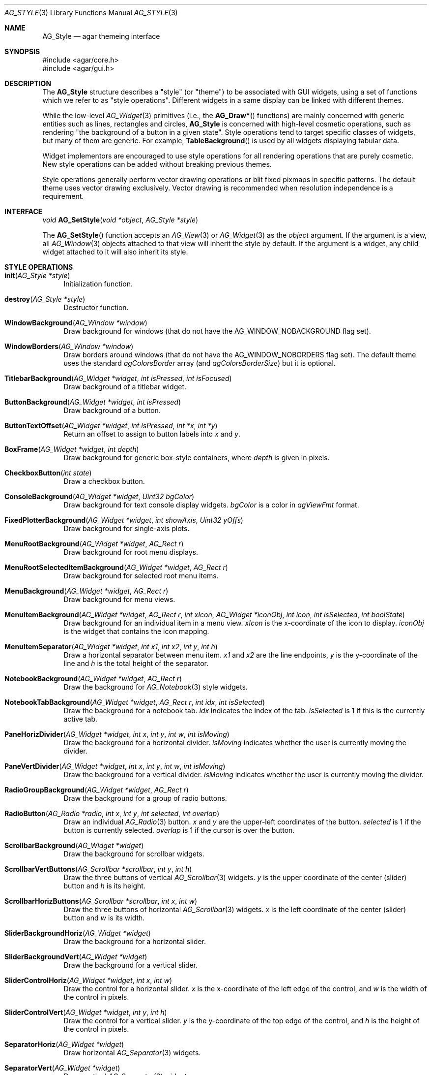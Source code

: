 .\" Copyright (c) 2007 Hypertriton, Inc. <http://hypertriton.com/>
.\" All rights reserved.
.\"
.\" Redistribution and use in source and binary forms, with or without
.\" modification, are permitted provided that the following conditions
.\" are met:
.\" 1. Redistributions of source code must retain the above copyright
.\"    notice, this list of conditions and the following disclaimer.
.\" 2. Redistributions in binary form must reproduce the above copyright
.\"    notice, this list of conditions and the following disclaimer in the
.\"    documentation and/or other materials provided with the distribution.
.\" 
.\" THIS SOFTWARE IS PROVIDED BY THE AUTHOR ``AS IS'' AND ANY EXPRESS OR
.\" IMPLIED WARRANTIES, INCLUDING, BUT NOT LIMITED TO, THE IMPLIED
.\" WARRANTIES OF MERCHANTABILITY AND FITNESS FOR A PARTICULAR PURPOSE
.\" ARE DISCLAIMED. IN NO EVENT SHALL THE AUTHOR BE LIABLE FOR ANY DIRECT,
.\" INDIRECT, INCIDENTAL, SPECIAL, EXEMPLARY, OR CONSEQUENTIAL DAMAGES
.\" (INCLUDING BUT NOT LIMITED TO, PROCUREMENT OF SUBSTITUTE GOODS OR
.\" SERVICES; LOSS OF USE, DATA, OR PROFITS; OR BUSINESS INTERRUPTION)
.\" HOWEVER CAUSED AND ON ANY THEORY OF LIABILITY, WHETHER IN CONTRACT,
.\" STRICT LIABILITY, OR TORT (INCLUDING NEGLIGENCE OR OTHERWISE) ARISING
.\" IN ANY WAY OUT OF THE USE OF THIS SOFTWARE EVEN IF ADVISED OF THE
.\" POSSIBILITY OF SUCH DAMAGE.
.\"
.Dd November 18, 2007
.Dt AG_STYLE 3
.Os
.ds vT Agar API Reference
.ds oS Agar 1.3
.Sh NAME
.Nm AG_Style
.Nd agar themeing interface
.Sh SYNOPSIS
.Bd -literal
#include <agar/core.h>
#include <agar/gui.h>
.Ed
.Sh DESCRIPTION
The
.Nm
structure describes a "style" (or "theme") to be associated with GUI widgets,
using a set of functions which we refer to as "style operations".
Different widgets in a same display can be linked with different themes.
.Pp
While the low-level
.Xr AG_Widget 3
primitives (i.e., the
.Fn AG_Draw*
functions) are mainly concerned with generic entities such as lines,
rectangles and circles,
.Nm
is concerned with high-level cosmetic operations, such as rendering "the
background of a button in a given state".
Style operations tend to target specific classes of widgets, but many of them
are generic.
For example,
.Fn TableBackground
is used by all widgets displaying tabular data.
.Pp
Widget implementors are encouraged to use style operations for all rendering
operations that are purely cosmetic.
New style operations can be added without breaking previous themes.
.Pp
Style operations generally perform vector drawing operations or blit fixed
pixmaps in specific patterns.
The default theme uses vector drawing exclusively.
Vector drawing is recommended when resolution independence is a requirement.
.Sh INTERFACE
.nr nS 1
.Ft "void"
.Fn AG_SetStyle "void *object" "AG_Style *style"
.Pp
.nr nS 0
The
.Fn AG_SetStyle
function accepts an
.Xr AG_View 3
or
.Xr AG_Widget 3
as the
.Fa object
argument.
If the argument is a view, all
.Xr AG_Window 3
objects attached to that view will inherit the style by default.
If the argument is a widget, any child widget attached to it will also
inherit its style.
.Sh STYLE OPERATIONS
.Bl -tag -width 2n
.It Fn init "AG_Style *style"
Initialization function.
.It Fn destroy "AG_Style *style"
Destructor function.
.It Fn WindowBackground "AG_Window *window"
Draw background for windows (that do not have the
.Dv AG_WINDOW_NOBACKGROUND
flag set).
.It Fn WindowBorders "AG_Window *window"
Draw borders around windows (that do not have the
.Dv AG_WINDOW_NOBORDERS
flag set).
The default theme uses the standard
.Va agColorsBorder
array (and
.Va agColorsBorderSize )
but it is optional.
.It Fn TitlebarBackground "AG_Widget *widget" "int isPressed" "int isFocused"
Draw background of a titlebar widget.
.It Fn ButtonBackground "AG_Widget *widget" "int isPressed"
Draw background of a button.
.It Fn ButtonTextOffset "AG_Widget *widget" "int isPressed" "int *x" "int *y"
Return an offset to assign to button labels into
.Fa x
and
.Fa y .
.It Fn BoxFrame "AG_Widget *widget" "int depth"
Draw background for generic box-style containers, where
.Fa depth
is given in pixels.
.It Fn CheckboxButton "int state"
Draw a checkbox button.
.It Fn ConsoleBackground "AG_Widget *widget" "Uint32 bgColor"
Draw background for text console display widgets.
.Fa bgColor
is a color in
.Va agViewFmt
format.
.It Fn FixedPlotterBackground "AG_Widget *widget" "int showAxis" "Uint32 yOffs"
Draw background for single-axis plots.
.It Fn MenuRootBackground "AG_Widget *widget" "AG_Rect r"
Draw background for root menu displays.
.It Fn MenuRootSelectedItemBackground "AG_Widget *widget" "AG_Rect r"
Draw background for selected root menu items.
.It Fn MenuBackground "AG_Widget *widget" "AG_Rect r"
Draw background for menu views.
.It Fn MenuItemBackground "AG_Widget *widget" "AG_Rect r" "int xIcon" "AG_Widget *iconObj" "int icon" "int isSelected" "int boolState"
Draw background for an individual item in a menu view.
.Fa xIcon
is the x-coordinate of the icon to display.
.Fa iconObj
is the widget that contains the icon mapping.
.It Fn MenuItemSeparator "AG_Widget *widget" "int x1" "int x2" "int y" "int h"
Draw a horizontal separator between menu item.
.Fa x1
and
.Fa x2
are the line endpoints,
.Fa y
is the y-coordinate of the line and
.Fa h
is the total height of the separator.
.It Fn NotebookBackground "AG_Widget *widget" "AG_Rect r"
Draw the background for
.Xr AG_Notebook 3
style widgets.
.It Fn NotebookTabBackground "AG_Widget *widget" "AG_Rect r" "int idx" "int isSelected"
Draw the background for a notebook tab.
.Fa idx
indicates the index of the tab.
.Fa isSelected
is 1 if this is the currently active tab.
.It Fn PaneHorizDivider "AG_Widget *widget" "int x" "int y" "int w" "int isMoving"
Draw the background for a horizontal divider.
.Fa isMoving
indicates whether the user is currently moving the divider.
.It Fn PaneVertDivider "AG_Widget *widget" "int x" "int y" "int w" "int isMoving"
Draw the background for a vertical divider.
.Fa isMoving
indicates whether the user is currently moving the divider.
.It Fn RadioGroupBackground "AG_Widget *widget" "AG_Rect r"
Draw the background for a group of radio buttons.
.It Fn RadioButton "AG_Radio *radio" "int x" "int y" "int selected" "int overlap"
Draw an individual
.Xr AG_Radio 3 
button.
.Fa x
and
.Fa y
are the upper-left coordinates of the button.
.Fa selected
is 1 if the button is currently selected.
.Fa overlap
is 1 if the cursor is over the button.
.It Fn ScrollbarBackground "AG_Widget *widget"
Draw the background for scrollbar widgets.
.It Fn ScrollbarVertButtons "AG_Scrollbar *scrollbar" "int y" "int h"
Draw the three buttons of vertical
.Xr AG_Scrollbar 3
widgets.
.Fa y
is the upper coordinate of the center (slider) button and
.Fa h
is its height.
.It Fn ScrollbarHorizButtons "AG_Scrollbar *scrollbar" "int x" "int w"
Draw the three buttons of horizontal
.Xr AG_Scrollbar 3
widgets.
.Fa x
is the left coordinate of the center (slider) button and
.Fa w
is its width.
.It Fn SliderBackgroundHoriz "AG_Widget *widget"
Draw the background for a horizontal slider.
.It Fn SliderBackgroundVert "AG_Widget *widget"
Draw the background for a vertical slider.
.It Fn SliderControlHoriz "AG_Widget *widget" "int x" "int w"
Draw the control for a horizontal slider.
.Fa x
is the x-coordinate of the left edge of the control, and
.Fa w
is the width of the control in pixels.
.It Fn SliderControlVert "AG_Widget *widget" "int y" "int h"
Draw the control for a vertical slider.
.Fa y
is the y-coordinate of the top edge of the control, and
.Fa h
is the height of the control in pixels.
.It Fn SeparatorHoriz "AG_Widget *widget"
Draw horizontal
.Xr AG_Separator 3
widgets.
.It Fn SeparatorVert "AG_Widget *widget"
Draw vertical
.Xr AG_Separator 3
widgets.
.It Fn SocketBackground "AG_Socket *socket"
Draw the background of
.Xr AG_Socket 3
widgets.
The function must repect the
.Va bgType
value of the socket.
.It Fn SocketOverlay "AG_Socket *socket" "int highlight"
Draw over
.Xr AG_Socket 3
widgets.
Usually, a rectangle or circle is drawn when
.Fa highlight
is 1.
.It Fn TableBackground "AG_Widget *widget" "AG_Rect r"
Draw background for tabular displays such as
.Xr AG_Table 3 .
.It Fn TableColumnHeaderBackground "AG_Widget *widget" "int idx" "AG_Rect r" "int isSelected"
Draw background for a column header cell.
.Fa idx
is the index of the column.
.Fa isSelected
is 1 if the column is selected.
.It Fn TableSelectedColumnBackground "AG_Widget *widget" "int idx" "AG_Rect r"
The background for a selected column.
.Fa idx
is the index of the column.
.It Fn TableRowBackground "AG_Widget *widget" "AG_Rect r" "int isSelected"
Draw the background of an entire table row.
.Fa isSelected
is 1 if the row is selected.
.It Fn TableCellBackground "AG_Widget *widget" "AG_Rect r" "int isSelected"
Draw the background of an individual table cell.
.Fa isSelected
is 1 if the cell is selected.
.It Fn ListBackground "AG_Widget *widget" "AG_Rect r"
Draw the background of list displays such as
.Xr AG_Tlist 3 .
.It Fn ListItemBackground "AG_Widget *widget" "AG_Rect r" "int isSelected"
Draw the background of individual list items.
.Fa isSelected
is 1 if the item is selected.
.It Fn TreeSubnodeIndicator "AG_Widget *widget" "AG_Rect r" "int isExpanded"
Draw a symbol (typically a "+" inside of a square) to indicate that the given
tree item contains child items
.Fa isExpanded
is 1 if the child items are visible.
.El
.Sh EXAMPLES
See
.Pa demos/widgets
for an example of a custom theme.
.Pp
The easiest way to start a new theme is to simply copy
.Pa gui/style_default.c
from the Agar source distribution, remove the static initializer for
.Va agStyleDefault
and use an initialization function that overrides individual operations
instead, so that the theme will continue to work as new operations as
added:
.Pp
.Bd -literal
AG_Style myStyle;

void
InitMyStyle(AG_Style *s)
{
	*s = agStyleDefault;
	s->name = "MyStyle";
	s->version.maj = 1;
	s->version.min = 1;
	s->init = NULL;
	s->destroy = NULL;
	s->WindowBackground = MyWindowBackground;
	s->WindowBorders = MyWindowBorders;
	...
}
.Ed
.Sh SEE ALSO
.Xr AG_Intro 3 ,
.Xr AG_Widget 3 ,
.Xr AG_Window 3
.Sh HISTORY
The
.Nm
interface first appeared in Agar 1.3.
.Sh BUGS
This manual page should be divided into categories.
